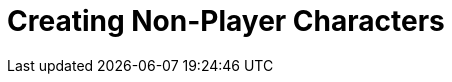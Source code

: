 = Creating Non-Player Characters
:icons: font
:toc:
:toc-title:
:toc-placement: preamble
:toclevels: 2

